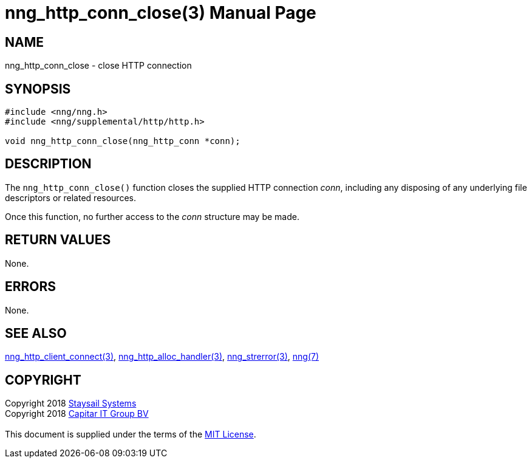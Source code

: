 = nng_http_conn_close(3)
:doctype: manpage
:manmanual: nng
:mansource: nng
:manvolnum: 3
:copyright: Copyright 2018 mailto:info@staysail.tech[Staysail Systems, Inc.] + \
            Copyright 2018 mailto:info@capitar.com[Capitar IT Group BV] + \
            {blank} + \
            This document is supplied under the terms of the \
            https://opensource.org/licenses/MIT[MIT License].

== NAME

nng_http_conn_close - close HTTP connection

== SYNOPSIS

[source, c]
-----------
#include <nng/nng.h>
#include <nng/supplemental/http/http.h>

void nng_http_conn_close(nng_http_conn *conn);
-----------

== DESCRIPTION

The `nng_http_conn_close()` function closes the supplied HTTP connection _conn_,
including any disposing of any underlying file descriptors or related resources.

Once this function, no further access to the _conn_ structure may be made.

== RETURN VALUES

None.

== ERRORS

None.

== SEE ALSO

<<nng_http_client_connect#,nng_http_client_connect(3)>>,
<<nng_http_alloc_handler#,nng_http_alloc_handler(3)>>,
<<nng_strerror#,nng_strerror(3)>>,
<<nng#,nng(7)>>

== COPYRIGHT

{copyright}
